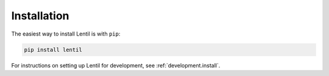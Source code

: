 .. _user.install:

############
Installation
############

The easiest way to install Lentil is with ``pip``:

.. code-block:: bash

    pip install lentil


For instructions on setting up Lentil for development, see 
:ref:`development.install`.